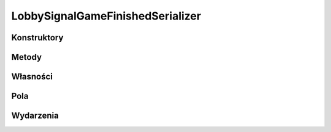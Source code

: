 *********************************
LobbySignalGameFinishedSerializer
*********************************

.. csharpdocsclass:: ServerSocket.Serializers.LobbySignalGameFinishedSerializer
    :access: public
    :baseclass: EasyHosting.Models.Serialization.BaseSerializer
	
	

Konstruktory
============

.. csharpdocsconstructor:: LobbySignalGameFinishedSerializer()
    :access: public
	
	


.. csharpdocsconstructor:: LobbySignalGameFinishedSerializer(Newtonsoft.Json.Linq.JObject data)
    :access: public
    :param(1): 
	
	


Metody
======

Własności
=========

.. csharpdocsproperty:: Newtonsoft.Json.Linq.JObject DataOrigin
    :access: public
	
	


.. csharpdocsproperty:: System.Collections.Generic.List<Newtonsoft.Json.Linq.JObject> GlobalErrors
    :access: public
	
	


.. csharpdocsproperty:: System.Collections.Generic.Dictionary<System.String, EasyHosting.Models.Actions.BaseAction> Errors
    :access: public
	
	


Pola
====

.. csharpdocsproperty:: System.String Signal
    :access: public
	
	


.. csharpdocsproperty:: System.Int16 Winner
    :access: public
	
	0: Para NS
    1: Para WE
    -1: Brak


.. csharpdocsproperty:: System.Int32 PointsNS
    :access: public
	
	


.. csharpdocsproperty:: System.Int32 PointsWE
    :access: public
	
	


.. csharpdocsproperty:: System.Int32 RoundsNS
    :access: public
	
	


.. csharpdocsproperty:: System.Int32 RoundsWE
    :access: public
	
	


.. csharpdocsproperty:: System.String SIGNAL_GAME_FINISHED
    :access: public static
	
	


Wydarzenia
==========

